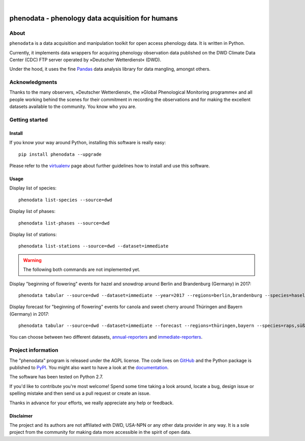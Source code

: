 .. image:: https://img.shields.io/badge/Python-2.7-green.svg
    :target: https://pypi.org/project/phenodata/

.. image:: https://img.shields.io/pypi/v/phenodata.svg
    :target: https://pypi.org/project/phenodata/

.. image:: https://img.shields.io/github/tag/hiveeyes/phenodata.svg
    :target: https://github.com/hiveeyes/phenodata

|

#################################################
phenodata - phenology data acquisition for humans
#################################################


*****
About
*****
``phenodata`` is a data acquisition and manipulation toolkit for open access phenology data.
It is written in Python.

Currently, it implements data wrappers for acquiring phenology observation data published
on the DWD Climate Data Center (CDC) FTP server operated by »Deutscher Wetterdienst« (DWD).

Under the hood, it uses the fine Pandas_ data analysis library for data mangling, amongst others.

.. _Pandas: https://pandas.pydata.org/


***************
Acknowledgments
***************
Thanks to the many observers, »Deutscher Wetterdienst«,
the »Global Phenological Monitoring programme« and all people working behind
the scenes for their commitment in recording the observations and for making
the excellent datasets available to the community. You know who you are.


***************
Getting started
***************

Install
=======
If you know your way around Python, installing this software is really easy::

    pip install phenodata --upgrade

Please refer to the `virtualenv`_ page about further guidelines how to install and use this software.

.. _virtualenv: https://github.com/hiveeyes/phenodata/blob/master/doc/virtualenv.rst


Usage
=====
Display list of species::

    phenodata list-species --source=dwd

Display list of phases::

    phenodata list-phases --source=dwd

Display list of stations::

    phenodata list-stations --source=dwd --dataset=immediate


.. warning:: The following both commands are not implemented yet.

Display "beginning of flowering" events for hazel and snowdrop around Berlin and Brandenburg (Germany) in 2017::

    phenodata tabular --source=dwd --dataset=immediate --year=2017 --regions=berlin,brandenburg --species=hasel,schneeglöckchen --bbch=60

Display forecast for "beginning of flowering" events for canola and sweet cherry around Thüringen and Bayern (Germany) in 2017::

    phenodata tabular --source=dwd --dataset=immediate --forecast --regions=thüringen,bayern --species=raps,süßkirsche --bbch=60


You can choose between two different datasets, `annual-reporters`_ and `immediate-reporters`_.

.. _annual-reporters: https://www.dwd.de/DE/klimaumwelt/klimaueberwachung/phaenologie/daten_deutschland/jahresmelder/jahresmelder_node.html
.. _immediate-reporters: https://www.dwd.de/DE/klimaumwelt/klimaueberwachung/phaenologie/daten_deutschland/sofortmelder/sofortmelder_node.html


*******************
Project information
*******************
The "phenodata" program is released under the AGPL license.
The code lives on `GitHub <https://github.com/hiveeyes/phenodata>`_ and
the Python package is published to `PyPI <https://pypi.org/project/phenodata/>`_.
You might also want to have a look at the `documentation <https://hiveeyes.org/docs/phenodata/>`_.

The software has been tested on Python 2.7.

If you'd like to contribute you're most welcome!
Spend some time taking a look around, locate a bug, design issue or
spelling mistake and then send us a pull request or create an issue.

Thanks in advance for your efforts, we really appreciate any help or feedback.

Disclaimer
==========
The project and its authors are not affiliated with DWD, USA-NPN or any
other data provider in any way. It is a sole project from the community
for making data more accessible in the spirit of open data.

